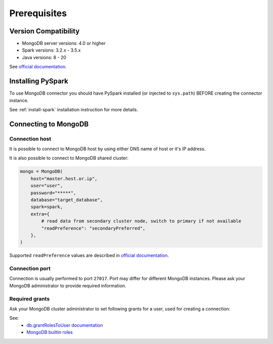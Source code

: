.. _mongodb-prerequisites:

Prerequisites
=============

Version Compatibility
---------------------

* MongoDB server versions: 4.0 or higher
* Spark versions: 3.2.x - 3.5.x
* Java versions: 8 - 20

See `official documentation <https://www.mongodb.com/docs/spark-connector/>`_.

Installing PySpark
------------------

To use MongoDB connector you should have PySpark installed (or injected to ``sys.path``)
BEFORE creating the connector instance.

See :ref:`install-spark` installation instruction for more details.

Connecting to MongoDB
---------------------

Connection host
~~~~~~~~~~~~~~~

It is possible to connect to MongoDB host by using either DNS name of host or it's IP address.

It is also possible to connect to MongoDB shared cluster:

.. code-block:: python


    mongo = MongoDB(
        host="master.host.or.ip",
        user="user",
        password="*****",
        database="target_database",
        spark=spark,
        extra={
            # read data from secondary cluster node, switch to primary if not available
            "readPreference": "secondaryPreferred",
        },
    )

Supported ``readPreference`` values are described in `official documentation <https://www.mongodb.com/docs/manual/core/read-preference/>`_.

Connection port
~~~~~~~~~~~~~~~

Connection is usually performed to port ``27017``. Port may differ for different MongoDB instances.
Please ask your MongoDB administrator to provide required information.

Required grants
~~~~~~~~~~~~~~~

Ask your MongoDB cluster administrator to set following grants for a user,
used for creating a connection:

.. tabs::

    .. code-tab:: js Read + Write

        // allow writing data to specific database
        db.grantRolesToUser("username", [{db: "somedb", role: "readWrite"}])

    .. code-tab:: js Read only

        // allow reading data from specific database
        db.grantRolesToUser("username", [{db: "somedb", role: "read"}])

See:
    * `db.grantRolesToUser documentation <https://www.mongodb.com/docs/manual/reference/method/db.grantRolesToUser>`_
    * `MongoDB builtin roles <https://www.mongodb.com/docs/manual/reference/built-in-roles>`_
